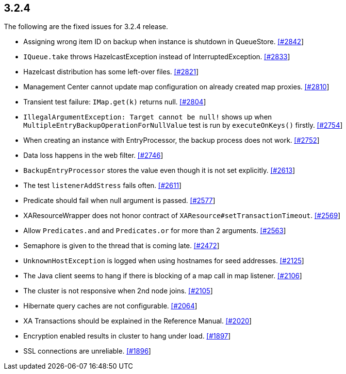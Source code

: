 
== 3.2.4

The following are the fixed issues for 3.2.4 release.

* Assigning wrong item ID on backup when instance is shutdown in
QueueStore. https://github.com/hazelcast/hazelcast/issues/2842[[#2842]]
* `IQueue.take` throws HazelcastException instead of
InterruptedException.
https://github.com/hazelcast/hazelcast/issues/2833[[#2833]]
* Hazelcast distribution has some left-over files.
https://github.com/hazelcast/hazelcast/issues/2821[[#2821]]
* Management Center cannot update map configuration on already created
map proxies. https://github.com/hazelcast/hazelcast/issues/2810[[#2810]]
* Transient test failure: `IMap.get(k)` returns null.
https://github.com/hazelcast/hazelcast/issues/2804[[#2804]]
* `IllegalArgumentException: Target cannot be null!` shows up when
`MultipleEntryBackupOperationForNullValue` test is run by
`executeOnKeys()` firstly.
https://github.com/hazelcast/hazelcast/issues/2754[[#2754]]
* When creating an instance with EntryProcessor, the backup process does
not work. https://github.com/hazelcast/hazelcast/issues/2752[[#2752]]
* Data loss happens in the web filter.
https://github.com/hazelcast/hazelcast/issues/2746[[#2746]]
* `BackupEntryProcessor` stores the value even though it is not set
explicitly. https://github.com/hazelcast/hazelcast/issues/2613[[#2613]]
* The test `listenerAddStress` fails often.
https://github.com/hazelcast/hazelcast/issues/2611[[#2611]]
* Predicate should fail when null argument is passed.
https://github.com/hazelcast/hazelcast/issues/2577[[#2577]]
* XAResourceWrapper does not honor contract of
`XAResource#setTransactionTimeout`.
https://github.com/hazelcast/hazelcast/issues/2569[[#2569]]
* Allow `Predicates.and` and `Predicates.or` for more than 2 arguments.
https://github.com/hazelcast/hazelcast/issues/2563[[#2563]]
* Semaphore is given to the thread that is coming late.
https://github.com/hazelcast/hazelcast/issues/2472[[#2472]]
* `UnknownHostException` is logged when using hostnames for seed
addresses. https://github.com/hazelcast/hazelcast/issues/2125[[#2125]]
* The Java client seems to hang if there is blocking of a map call in
map listener.
https://github.com/hazelcast/hazelcast/issues/2106[[#2106]]
* The cluster is not responsive when 2nd node joins.
https://github.com/hazelcast/hazelcast/issues/2105[[#2105]]
* Hibernate query caches are not configurable.
https://github.com/hazelcast/hazelcast/issues/2064[[#2064]]
* XA Transactions should be explained in the Reference Manual.
https://github.com/hazelcast/hazelcast/issues/2020[[#2020]]
* Encryption enabled results in cluster to hang under load.
https://github.com/hazelcast/hazelcast/issues/1897[[#1897]]
* SSL connections are unreliable.
https://github.com/hazelcast/hazelcast/issues/1896[[#1896]]
